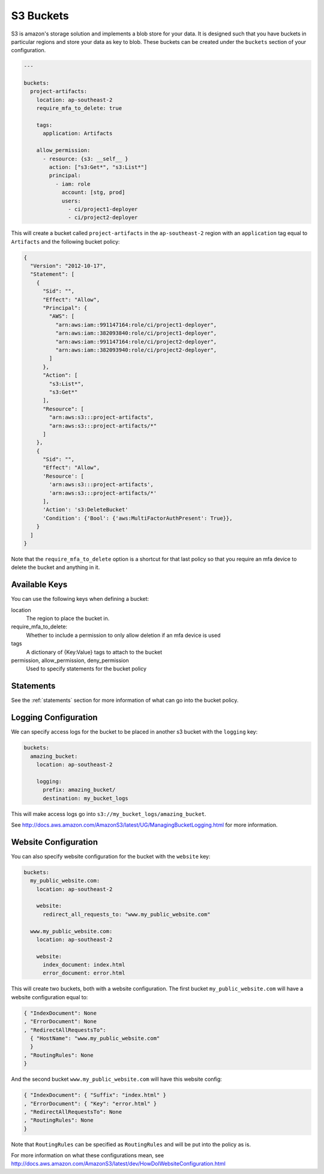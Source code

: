.. _s3_buckets:

S3 Buckets
==========

S3 is amazon's storage solution and implements a blob store for your data.
It is designed such that you have buckets in particular regions and store your
data as key to blob. These buckets can be created under the ``buckets`` section
of your configuration.

.. code-block:: yaml

  ---

  buckets:
    project-artifacts:
      location: ap-southeast-2
      require_mfa_to_delete: true
  
      tags:
        application: Artifacts
  
      allow_permission:
        - resource: {s3: __self__ }
          action: ["s3:Get*", "s3:List*"]
          principal:
            - iam: role
              account: [stg, prod]
              users:
                - ci/project1-deployer
                - ci/project2-deployer
 
This will create a bucket called ``project-artifacts`` in the ``ap-southeast-2``
region with an ``application`` tag equal to ``Artifacts`` and the following
bucket policy:

.. code-block:: json

    {
      "Version": "2012-10-17",
      "Statement": [
        {
          "Sid": "",
          "Effect": "Allow",
          "Principal": {
            "AWS": [
              "arn:aws:iam::991147164:role/ci/project1-deployer",
              "arn:aws:iam::382093840:role/ci/project1-deployer",
              "arn:aws:iam::991147164:role/ci/project2-deployer",
              "arn:aws:iam::382093940:role/ci/project2-deployer",
            ]
          },
          "Action": [
            "s3:List*",
            "s3:Get*"
          ],
          "Resource": [
            "arn:aws:s3:::project-artifacts",
            "arn:aws:s3:::project-artifacts/*"
          ]
        },
        {
          "Sid": "",
          "Effect": "Allow",
          'Resource': [
            'arn:aws:s3:::project-artifacts',
            'arn:aws:s3:::project-artifacts/*'
          ],
          'Action': 's3:DeleteBucket'
          'Condition': {'Bool': {'aws:MultiFactorAuthPresent': True}},
        }
      ]
    }

Note that the ``require_mfa_to_delete`` option is a shortcut for that last
policy so that you require an mfa device to delete the bucket and anything in it.

Available Keys
--------------

You can use the following keys when defining a bucket:

location
    The region to place the bucket in.

require_mfa_to_delete:
    Whether to include a permission to only allow deletion if an mfa device is
    used

tags
    A dictionary of {Key:Value} tags to attach to the bucket

permission, allow_permission, deny_permission
    Used to specify statements for the bucket policy

Statements
----------

See the :ref:`statements` section for more information of what can go into the
bucket policy.

Logging Configuration
---------------------

We can specify access logs for the bucket to be placed in another s3 bucket with
the ``logging`` key:

.. code-block:: json

  buckets:
    amazing_bucket:
      location: ap-southeast-2

      logging:
        prefix: amazing_bucket/
        destination: my_bucket_logs

This will make access logs go into ``s3://my_bucket_logs/amazing_bucket``.

See http://docs.aws.amazon.com/AmazonS3/latest/UG/ManagingBucketLogging.html for
more information.

Website Configuration
---------------------

You can also specify website configuration for the bucket with the ``website``
key:

.. code-block:: json

  buckets:
    my_public_website.com:
      location: ap-southeast-2

      website:
        redirect_all_requests_to: "www.my_public_website.com"

    www.my_public_website.com:
      location: ap-southeast-2

      website:
        index_document: index.html
        error_document: error.html

This will create two buckets, both with a website configuration. The first bucket
``my_public_website.com`` will have a website configuration equal to:

.. code-block:: json

  { "IndexDocument": None
  , "ErrorDocument": None
  , "RedirectAllRequestsTo":
    { "HostName": "www.my_public_website.com"
    }
  , "RoutingRules": None
  }

And the second bucket ``www.my_public_website.com`` will have this website config:

.. code-block:: json

  { "IndexDocument": { "Suffix": "index.html" }
  , "ErrorDocument": { "Key": "error.html" }
  , "RedirectAllRequestsTo": None
  , "RoutingRules": None
  }

Note that ``RoutingRules`` can be specified as ``RoutingRules`` and will be put
into the policy as is.

For more information on what these configurations mean, see
http://docs.aws.amazon.com/AmazonS3/latest/dev/HowDoIWebsiteConfiguration.html
